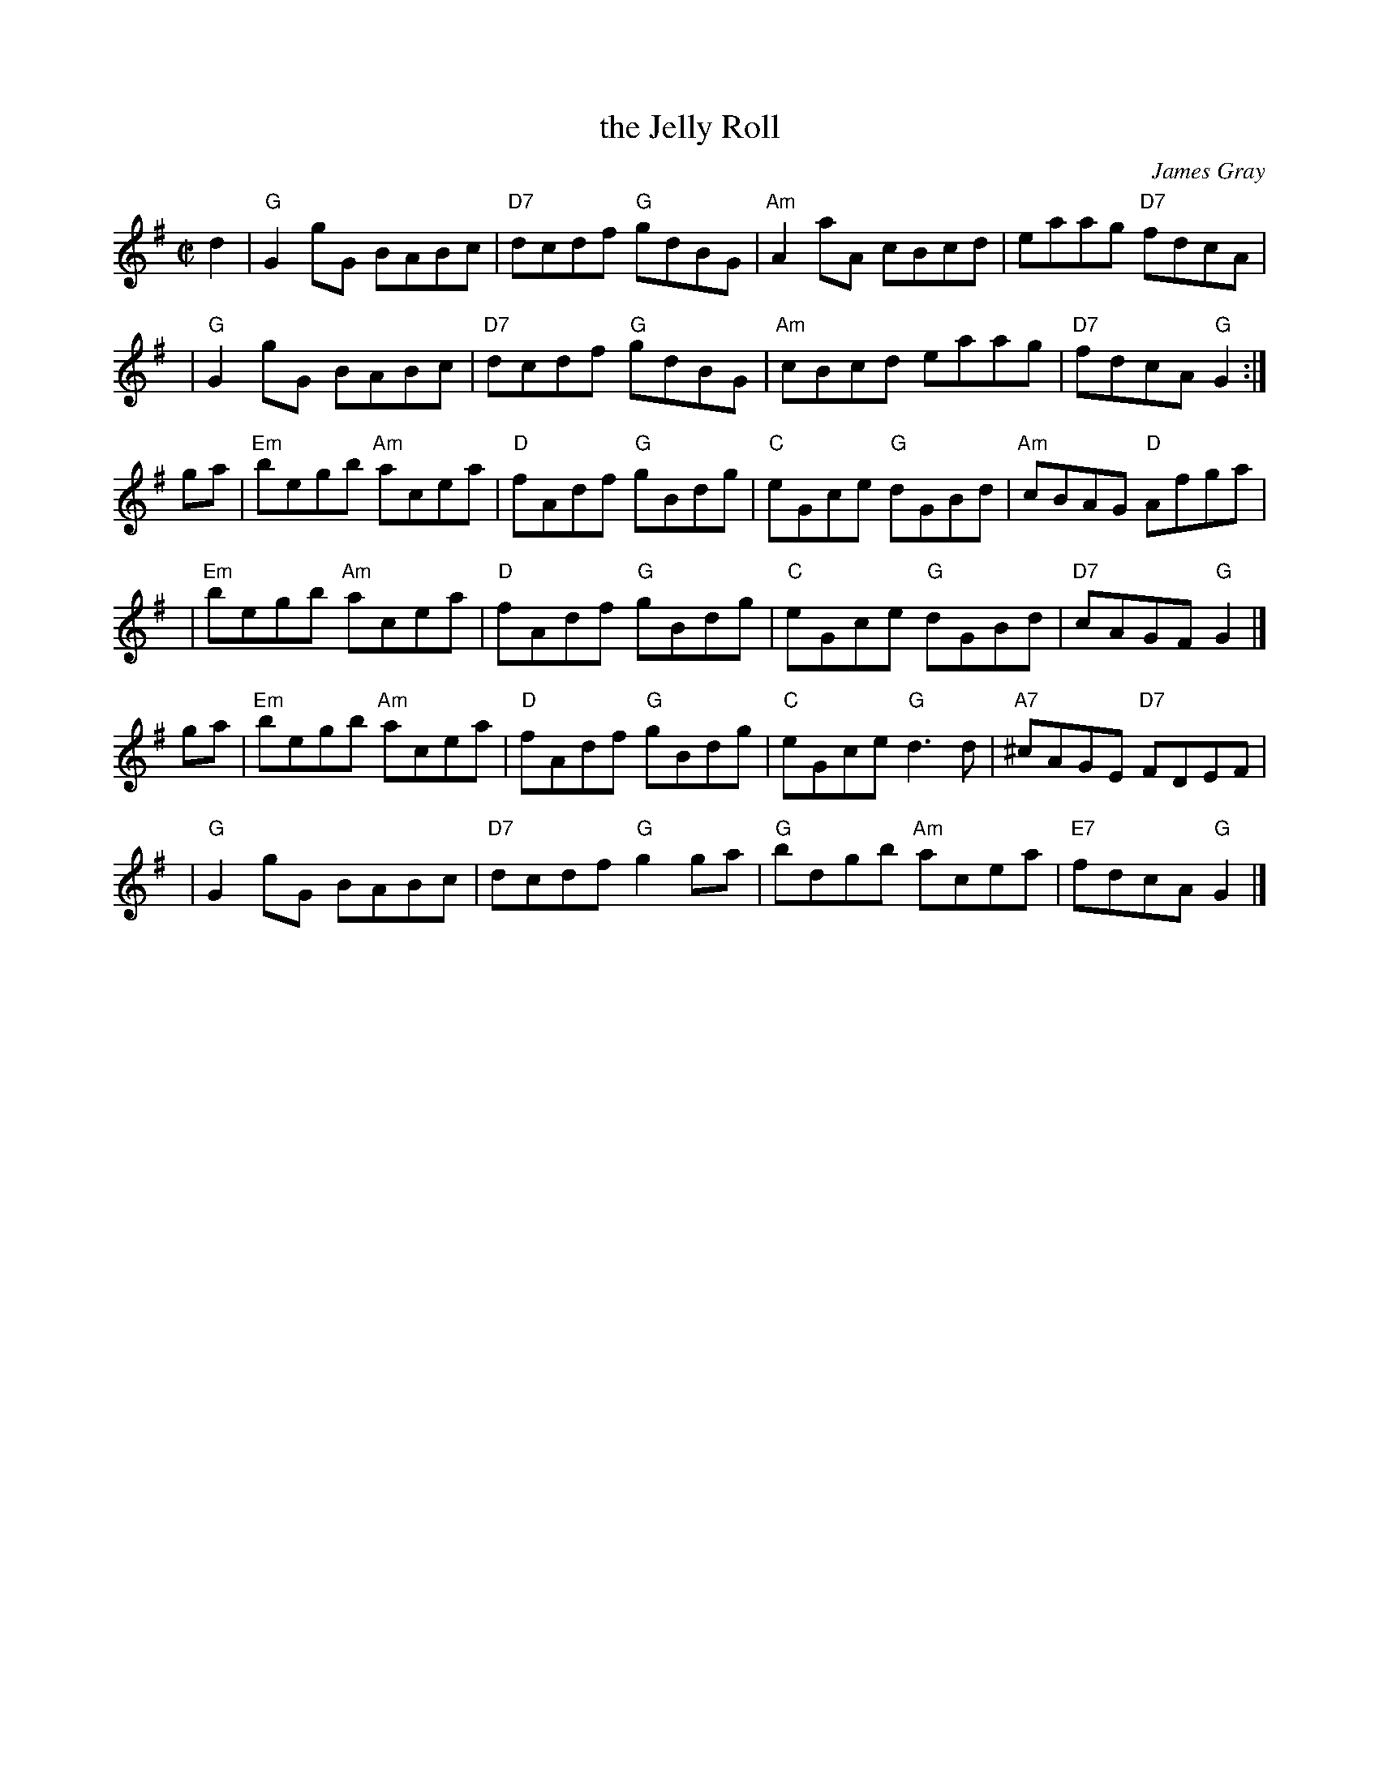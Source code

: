 X: 1
T: the Jelly Roll
C: James Gray
R: reel
B: Alex & James Gray "Tweeddale Collection" v.4 #5 p.32, p.53 #1,4
N: Tune for The Jelly Roll
Z: 2017 John Chambers <jc:trillian.mit.edu>
M: C|
L: 1/8
K: G
d2 | "G"G2gG      BABc | "D7"dcdf "G"gdBG | "Am"A2aA     cBcd |      eaag "D7"fdcA |
y3 | "G"G2gG      BABc | "D7"dcdf "G"gdBG | "Am"cBcd     eaag | "D7" fdcA  "G"G2   :|
ga | "Em"begb "Am"acea |  "D"fAdf "G"gBdg |  "C"eGce  "G"dGBd | "Am" cBAG  "D"Afga |
y3 | "Em"begb "Am"acea |  "D"fAdf "G"gBdg |  "C"eGce  "G"dGBd | "D7" cAGF  "G"G2   |]
ga | "Em"begb "Am"acea |  "D"fAdf "G"gBdg |  "C"eGce  "G"d3d  | "A7"^cAGE "D7"FDEF |
y3 |  "G"G2gG     BABc | "D7"dcdf "G"g2ga |  "G"bdgb "Am"acea | "E7" fdcA  "G"G2   |]
